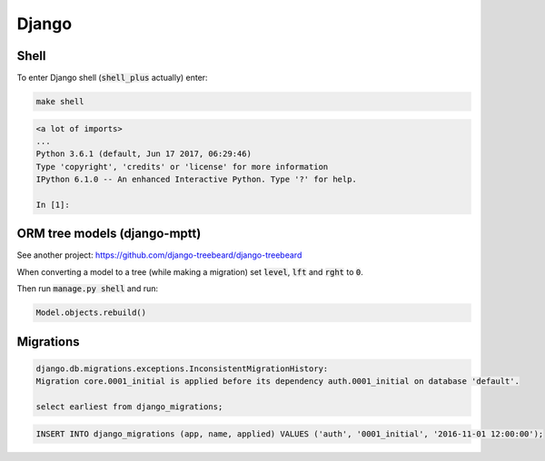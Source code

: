 Django
======

Shell
-----

To enter Django shell (:code:`shell_plus` actually) enter:

.. code-block:: bash

   make shell

.. code-block:: bash

   <a lot of imports>
   ...
   Python 3.6.1 (default, Jun 17 2017, 06:29:46)
   Type 'copyright', 'credits' or 'license' for more information
   IPython 6.1.0 -- An enhanced Interactive Python. Type '?' for help.

   In [1]:


ORM tree models (django-mptt)
-----------------------------

See another project: https://github.com/django-treebeard/django-treebeard

When converting a model to a tree (while making a migration) set
:code:`level`, :code:`lft` and :code:`rght` to :code:`0`.

Then run :code:`manage.py shell` and run:

.. code-block:: bash

   Model.objects.rebuild()



Migrations
----------

.. code-block:: bash

   django.db.migrations.exceptions.InconsistentMigrationHistory:
   Migration core.0001_initial is applied before its dependency auth.0001_initial on database 'default'.

   select earliest from django_migrations;

.. code-block:: bash

   INSERT INTO django_migrations (app, name, applied) VALUES ('auth', '0001_initial', '2016-11-01 12:00:00');



.. _django-guardian: https://github.com/django-guardian/django-guardian
.. _django-rules: https://github.com/dfunckt/django-rules
